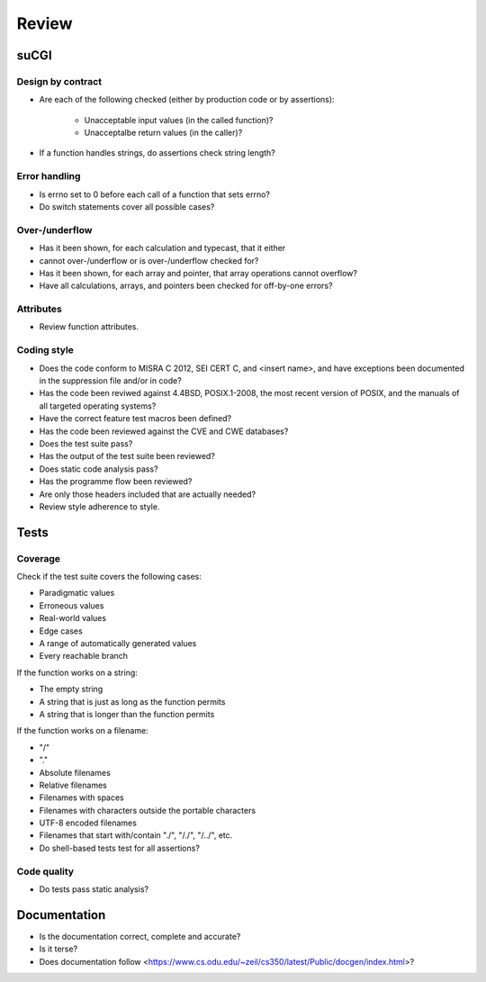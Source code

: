 ======
Review
======


suCGI
=====

Design by contract
------------------

* Are each of the following checked
  (either by production code or by assertions):
    * Unacceptable input values (in the called function)?
    * Unacceptalbe return values (in the caller)?
* If a function handles strings, do assertions check string length?

Error handling
--------------

* Is errno set to 0 before each call of a function that sets errno?
* Do switch statements cover all possible cases?

Over-/underflow
---------------

* Has it been shown, for each calculation and typecast, that it either
* cannot over-/underflow or is over-/underflow checked for?
* Has it been shown, for each array and pointer,
  that array operations cannot overflow?
* Have all calculations, arrays, and pointers been
  checked for off-by-one errors?

Attributes
----------

* Review function attributes.

Coding style
------------

* Does the code conform to MISRA C 2012, SEI CERT C, and <insert name>,
  and have exceptions been documented in the suppression file and/or in code?
* Has the code been reviwed against 4.4BSD, POSIX.1-2008, the most recent
  version of POSIX, and the manuals of all targeted operating systems?
* Have the correct feature test macros been defined?
* Has the code been reviewed against the CVE and CWE databases?
* Does the test suite pass?
* Has the output of the test suite been reviewed?
* Does static code analysis pass?
* Has the programme flow been reviewed?
* Are only those headers included that are actually needed?
* Review style adherence to style.


Tests
=====

Coverage
--------

Check if the test suite covers the following cases:

* Paradigmatic values
* Erroneous values
* Real-world values
* Edge cases
* A range of automatically generated values
* Every reachable branch

If the function works on a string:

* The empty string
* A string that is just as long as the function permits
* A string that is longer than the function permits

If the function works on a filename:

* "/"
* "."
* Absolute filenames
* Relative filenames
* Filenames with spaces
* Filenames with characters outside the portable characters
* UTF-8 encoded filenames
* Filenames that start with/contain "./", "/./", "/../", etc.

* Do shell-based tests test for all assertions?


Code quality
------------

* Do tests pass static analysis?


Documentation
=============

* Is the documentation correct, complete and accurate?
* Is it terse?
* Does documentation follow
  <https://www.cs.odu.edu/~zeil/cs350/latest/Public/docgen/index.html>?
